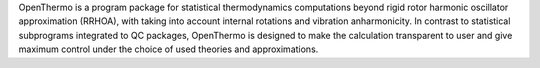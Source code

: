 .. title: OpenThermo
.. slug: openthermo
.. date: 2013-03-04
.. tags: Thermodynamics, GPL, C++
.. link: http://openthermo.sourceforge.net
.. category: Open Source
.. type: text open_source
.. comments: 

OpenThermo is a program package for statistical thermodynamics computations beyond rigid rotor harmonic oscillator approximation (RRHOA), with taking into account internal rotations and vibration anharmonicity. In contrast to statistical subprograms integrated to QC packages, OpenThermo is designed to make the calculation transparent to user and give maximum control under the choice of used theories and approximations.
